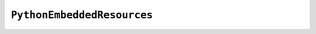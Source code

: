 .. py:currentmodule:: starlark_pyoxidizer

===========================
``PythonEmbeddedResources``
===========================

.. py:class:: PythonEmbeddedResources

    The ``PythonEmbeddedResources`` type represents resources made available to
    a Python interpreter. The resources tracked by this type are consumed by the
    ``pyembed`` crate at build and run time. The tracked resources include:

    * Python module source and bytecode
    * Python package resources
    * Shared library dependencies

    While the type's name has *embedded* in it, resources referred to by this
    type may or may not actually be *embedded* in a Python binary or loaded
    directly from the binary. Rather, the term *embedded* comes from the fact
    that the data structure describing the resources is typically *embedded*
    in the binary or made available to an *embedded* Python interpreter.

    Instances of this type are constructed by transforming a type representing
    a Python binary. e.g. :py:meth:`PythonExecutable.to_embedded_resources`.

    If this type is returned by a target function, its build action will write
    out files that represent the various resources encapsulated by this type. There
    is no run action associated with this type.
